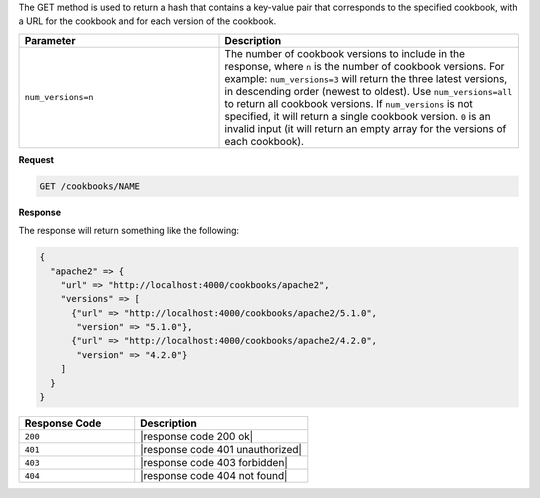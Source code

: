 .. The contents of this file are included in multiple topics.
.. This file should not be changed in a way that hinders its ability to appear in multiple documentation sets.

The GET method is used to return a hash that contains a key-value pair that corresponds to the specified cookbook, with a URL for the cookbook and for each version of the cookbook.

.. list-table::
   :widths: 200 300
   :header-rows: 1

   * - Parameter
     - Description
   * - ``num_versions=n``
     - The number of cookbook versions to include in the response, where ``n`` is the number of cookbook versions. For example: ``num_versions=3`` will return the three latest versions, in descending order (newest to oldest). Use ``num_versions=all`` to return all cookbook versions. If ``num_versions`` is not specified, it will return a single cookbook version. ``0`` is an invalid input (it will return an empty array for the versions of each cookbook).

**Request**

.. code-block:: xml

   GET /cookbooks/NAME

**Response**

The response will return something like the following:

.. code-block:: javascript

   {
     "apache2" => {
       "url" => "http://localhost:4000/cookbooks/apache2",
       "versions" => [
         {"url" => "http://localhost:4000/cookbooks/apache2/5.1.0",
          "version" => "5.1.0"},
         {"url" => "http://localhost:4000/cookbooks/apache2/4.2.0",
          "version" => "4.2.0"}
       ]
     }
   }

.. list-table::
   :widths: 200 300
   :header-rows: 1

   * - Response Code
     - Description
   * - ``200``
     - |response code 200 ok|
   * - ``401``
     - |response code 401 unauthorized|
   * - ``403``
     - |response code 403 forbidden|
   * - ``404``
     - |response code 404 not found|

